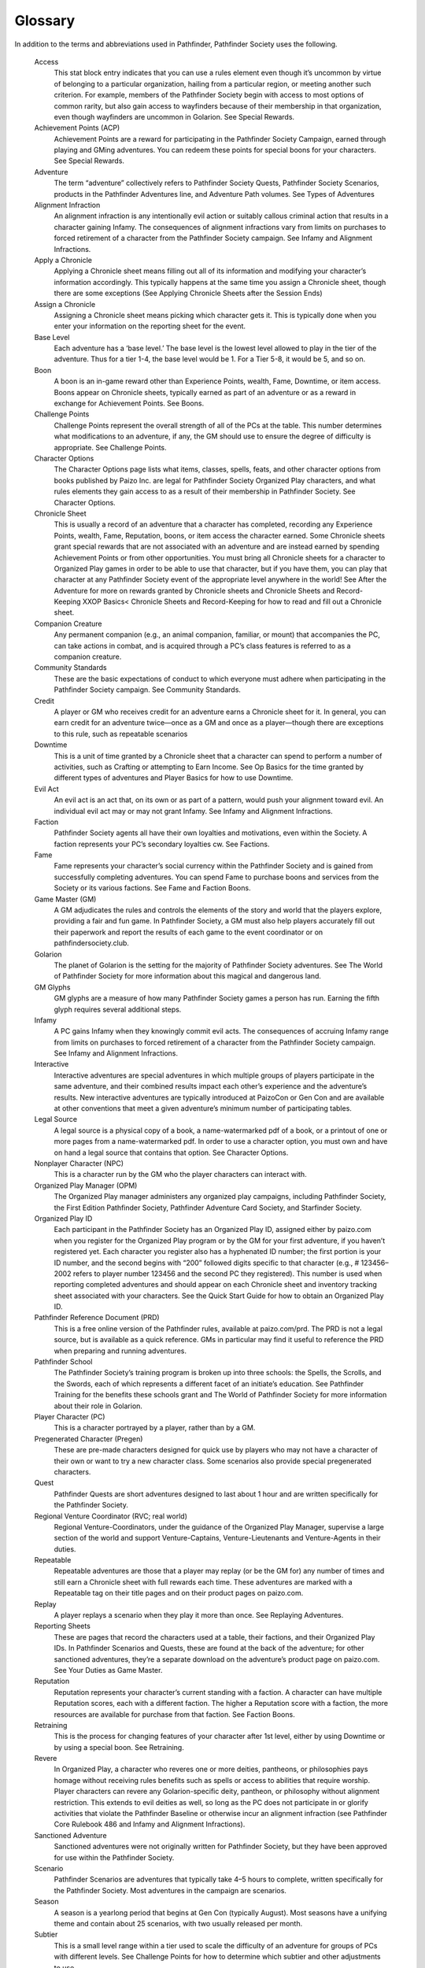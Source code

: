 ========
Glossary
========

.. glossary::

In addition to the terms and abbreviations used in Pathfinder, Pathfinder Society uses the following.

  Access 
    This stat block entry indicates that you can use a rules element even though it’s uncommon by virtue of belonging to a particular organization, hailing from a particular region, or meeting another such criterion. For example, members of the Pathfinder Society begin with access to most options of common rarity, but also gain access to wayfinders because of their membership in that organization, even though wayfinders are uncommon in Golarion. See Special Rewards.

  Achievement Points (ACP) 
    Achievement Points are a reward for participating in the Pathfinder Society Campaign, earned through playing and GMing adventures. You can redeem these points for special boons for your characters. See Special Rewards.

  Adventure 
    The term “adventure” collectively refers to Pathfinder Society Quests, Pathfinder Society Scenarios, products in the Pathfinder Adventures line, and Adventure Path volumes.  See Types of Adventures

  Alignment Infraction 
    An alignment infraction is any intentionally evil action or suitably callous criminal action that results in a character gaining Infamy. The consequences of alignment infractions vary from limits on purchases to forced retirement of a character from the Pathfinder Society campaign. See Infamy and Alignment Infractions.

  Apply a Chronicle 
    Applying a Chronicle sheet means filling out all of its information and modifying your character’s information accordingly. This typically happens at the same time you assign a Chronicle sheet, though there are some exceptions (See Applying Chronicle Sheets after the Session Ends)

  Assign a Chronicle 
    Assigning a Chronicle sheet means picking which character gets it. This is typically done when you enter your information on the reporting sheet for the event.

  Base Level 
    Each adventure has a ‘base level.’  The base level is the lowest level allowed to play in the tier of the adventure.  Thus for a tier 1-4, the base level would be 1. For a Tier 5-8, it would be 5, and so on.

  Boon 
    A boon is an in-game reward other than Experience Points, wealth, Fame, Downtime, or item access. Boons appear on Chronicle sheets, typically earned as part of an adventure or as a reward in exchange for Achievement Points. See Boons.

  Challenge Points 
    Challenge Points represent the overall strength of all of the PCs at the table. This number determines what modifications to an adventure, if any, the GM should use to ensure the degree of difficulty is appropriate. See Challenge Points.

  Character Options 
    The Character Options page lists what items, classes, spells, feats, and other character options from books published by Paizo Inc. are legal for Pathfinder Society Organized Play characters, and what rules elements they gain access to as a result of their membership in Pathfinder Society. See Character Options.

  Chronicle Sheet
    This is usually a record of an adventure that a character has completed, recording any Experience Points, wealth, Fame, Reputation, boons, or item access the character earned. Some Chronicle sheets grant special rewards that are not associated with an adventure and are instead earned by spending Achievement Points or from other opportunities. You must bring all Chronicle sheets for a character to Organized Play games in order to be able to use that character, but if you have them, you can play that character at any Pathfinder Society event of the appropriate level anywhere in the world! See After the Adventure for more on rewards granted by Chronicle sheets and Chronicle Sheets and Record-Keeping XXOP Basics< Chronicle Sheets and Record-Keeping for how to read and fill out a Chronicle sheet.

  Companion Creature 
    Any permanent companion (e.g., an animal companion, familiar, or mount) that accompanies the PC, can take actions in combat, and is acquired through a PC’s class features is referred to as a companion creature.

  Community Standards 
    These are the basic expectations of conduct to which everyone must adhere when participating in the Pathfinder Society campaign. See Community Standards.

  Credit 
    A player or GM who receives credit for an adventure earns a Chronicle sheet for it. In general, you can earn credit for an adventure twice—once as a GM and once as a player—though there are exceptions to this rule, such as repeatable scenarios

  Downtime 
    This is a unit of time granted by a Chronicle sheet that a character can spend to perform a number of activities, such as Crafting or attempting to Earn Income. See Op Basics  for the time granted by different types of adventures and Player Basics  for how to use Downtime.

  Evil Act
    An evil act is an act that, on its own or as part of a pattern, would push your alignment toward evil. An individual evil act may or may not grant Infamy. See Infamy and Alignment Infractions.

  Faction
    Pathfinder Society agents all have their own loyalties and motivations, even within the Society. A faction represents your PC’s secondary loyalties cw. See Factions.

  Fame
    Fame represents your character’s social currency within the Pathfinder Society and is gained from successfully completing adventures. You can spend Fame to purchase boons and services from the Society or its various factions. See Fame  and Faction Boons.

  Game Master (GM)
    A GM adjudicates the rules and controls the elements of the story and world that the players explore, providing a fair and fun game. In Pathfinder Society, a GM must also help players accurately fill out their paperwork and report the results of each game to the event coordinator or on pathfindersociety.club.

  Golarion 
    The planet of Golarion is the setting for the majority of Pathfinder Society adventures. See The World of Pathfinder Society for more information about this magical and dangerous land.

  GM Glyphs 
    GM glyphs are a measure of how many Pathfinder Society games a person has run. Earning the fifth glyph requires several additional steps.

  Infamy
    A PC gains Infamy when they knowingly commit evil acts. The consequences of accruing Infamy range from limits on purchases to forced retirement of a character from the Pathfinder Society campaign. See Infamy and Alignment Infractions.

  Interactive 
    Interactive adventures are special adventures in which multiple groups of players participate in the same adventure, and their combined results impact each other’s experience and the adventure’s results. New interactive adventures are typically introduced at PaizoCon or Gen Con and are available at other conventions that meet a given adventure’s minimum number of participating tables.

  Legal Source
    A legal source is a physical copy of a book, a name-watermarked pdf of a book, or a printout of one or more pages from a name-watermarked pdf. In order to use a character option, you must own and have on hand a legal source that contains that option. See Character Options.

  Nonplayer Character (NPC)
    This is a character run by the GM who the player characters can interact with.

  Organized Play Manager (OPM)
    The Organized Play manager administers any organized play campaigns, including Pathfinder Society, the First Edition Pathfinder Society, Pathfinder Adventure Card Society, and Starfinder Society.

  Organized Play ID
    Each participant in the Pathfinder Society has an Organized Play ID, assigned either by paizo.com when you register for the Organized Play program or by the GM for your first adventure, if you haven’t registered yet. Each character you register also has a hyphenated ID number; the first portion is your ID number, and the second begins with “200” followed digits specific to that character (e.g., # 123456–2002 refers to player number 123456 and the second PC they registered). This number is used when reporting completed adventures and should appear on each Chronicle sheet and inventory tracking sheet associated with your characters. See the Quick Start Guide  for how to obtain an Organized Play ID.

  Pathfinder Reference Document (PRD)
    This is a free online version of the Pathfinder rules, available at paizo.com/prd. The PRD is not a legal source, but is available as a quick reference. GMs in particular may find it useful to reference the PRD when preparing and running adventures.

  Pathfinder School
    The Pathfinder Society’s training program is broken up into three schools: the Spells, the Scrolls, and the Swords, each of which represents a different facet of an initiate’s education. See Pathfinder Training  for the benefits these schools grant and The World of Pathfinder Society for more information about their role in Golarion.

  Player Character (PC)
    This is a character portrayed by a player, rather than by a GM.

  Pregenerated Character (Pregen)
    These are pre-made characters designed for quick use by players who may not have a character of their own or want to try a new character class. Some scenarios also provide special pregenerated characters.

  Quest
    Pathfinder Quests are short adventures designed to last about 1 hour and are written specifically for the Pathfinder Society.

  Regional Venture Coordinator (RVC; real world)
    Regional Venture-Coordinators, under the guidance of the Organized Play Manager, supervise a large section of the world and support Venture-Captains, Venture-Lieutenants and Venture-Agents in their duties.

  Repeatable
    Repeatable adventures are those that a player may replay (or be the GM for) any number of times and still earn a Chronicle sheet with full rewards each time. These adventures are marked with a Repeatable tag on their title pages and on their product pages on paizo.com.

  Replay
    A player replays a scenario when they play it more than once. See Replaying Adventures.

  Reporting Sheets
    These are pages that record the characters used at a table, their factions, and their Organized Play IDs. In Pathfinder Scenarios and Quests, these are found at the back of the adventure; for other sanctioned adventures, they’re a separate download on the adventure’s product page on paizo.com. See Your Duties as Game Master.

  Reputation
    Reputation represents your character’s current standing with a faction. A character can have multiple Reputation scores, each with a different faction. The higher a Reputation score with a faction, the more resources are available for purchase from that faction. See Faction Boons.

  Retraining
    This is the process for changing features of your character after 1st level, either by using Downtime or by using a special boon. See Retraining.

  Revere
    In Organized Play, a character who reveres one or more deities, pantheons, or philosophies pays homage without receiving rules benefits such as spells or access to abilities that require worship. Player characters can revere any Golarion-specific deity, pantheon, or philosophy without alignment restriction. This extends to evil deities as well, so long as the PC does not participate in or glorify activities that violate the Pathfinder Baseline or otherwise incur an alignment infraction (see Pathfinder Core Rulebook 486 and Infamy and Alignment Infractions).

  Sanctioned Adventure
    Sanctioned adventures were not originally written for Pathfinder Society, but they have been approved for use within the Pathfinder Society.

  Scenario
    Pathfinder Scenarios are adventures that typically take 4–5 hours to complete, written specifically for the Pathfinder Society. Most adventures in the campaign are scenarios.

  Season
    A season is a yearlong period that begins at Gen Con (typically August). Most seasons have a unifying theme and contain about 25 scenarios, with two usually released per month.

  Subtier
    This is a small level range within a tier used to scale the difficulty of an adventure for groups of PCs with different levels. See Challenge Points for how to determine which subtier and other adjustments to use.

  Tier
    This is a range of character levels that can participate in an adventure. Scenario tiers are usually subdivided into subtiers. A PC cannot participate in an adventure if the PC’s level at the start of the adventure is outside that adventure’s tier.

  Venture-Agent (VA; real-world)
    A Venture-Agent (VA) is a dedicated volunteer coordinator who directs operations at one venue.

  Venture-Captain (in-game)
    Rather than travel widely, some Pathfinders establish lodges where they can coordinate local agents, store regional lore, and provide a safe refuge for their colleagues. In scenarios, venture-captains are often the NPCs who brief the PCs on their next mission or opportunity.

  Venture-Captain (VC; real-world)
    Named after the in-game leaders of the Pathfinder Society, Venture-Captains are the many dedicated volunteer coordinators who oversee large geographic regions that contain a large number of players.

  Venture-Lieutenant (VL; real-world)
    Venture-Lieutenants are dedicated volunteer coordinators who assist the Venture-Captains in their efforts.

  Worship
    In Organized Play, worship refers to a relationship between a character and a deity where the character gains a mechanical benefit (e.g., a cleric’s spells and abilities or access to options tied to that deity) in exchange for their dedicated worship. A PC may worship only one deity and must choose a deity that accepts worshippers of their alignment. However, the PC cannot participate in or glorify activities that violate the Pathfinder baseline or otherwise incur an alignment infraction (see Pathfinder Core Rulebook 486 and Infamy and Alignment Infractions).
